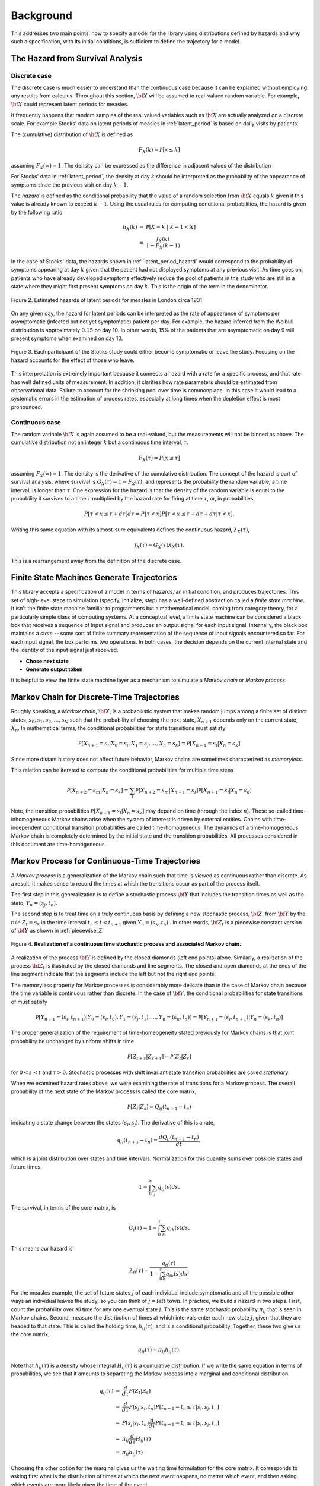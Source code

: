 
*****************
Background
*****************

This addresses two main points, how to specify a model for
the library using distributions defined by hazards and
why such a specification, with its initial conditions,
is sufficient to define the trajectory for a model.


The Hazard from Survival Analysis
==================================

Discrete case
----------------

The discrete case is much easier to understand than the continuous
case because it can be explained without employing any results from
calculus.  Throughout this section, :math:`\bf{X}` will be assumed to
real-valued random variable.  For example, :math:`\bf{X}` could
represent latent periods for measles.

It frequently happens that random samples of the real valued variables
such as :math:`\bf{X}` are actually analyzed on a discrete scale.
For example Stocks' data on latent periods of measles in
:ref:`latent_period` is based on daily visits by patients.  

The (cumulative) distribution of :math:`\bf{X}` is defined as

.. math:: F_{X}(k) = \mathcal{P}[x \le k]

assuming :math:`F_{X}(\infty) = 1`.  The 
density can be expressed as the difference in adjacent values of the 
distribution

.. math:: 
   :nowrap:

   \begin{eqnarray}
   f_{X}(k) & = & \mathcal{P}[X=k] \\
            & = & \mathcal{P}[X\le k] - \mathcal{P}[X \le k-1 ] \\
	    & = & F_{X}(k) - F_{X}(k-1)
   \end{eqnarray}

For Stocks' data in :ref:`latent_period`, the density at day :math:`k`
should be interpreted as the probability of the appearance of symptoms
since the previous visit on day :math:`k-1`.

The *hazard* is defined as the conditional probability that the value
of a random selection from :math:`\bf{X}` equals :math:`k` given it
this value is already known to exceed :math:`k-1`.  Using the usual
rules for computing conditional probabilities, the hazard is given by
the following ratio

.. math:: 

   \begin{eqnarray}
   h_{X}(k) & = & \mathcal{P}[X=k\; |\; k-1<X] \\
            & = & {\frac{f_{X}(k)}{1 - F_{X}(k-1)}}
   \end{eqnarray}

In the case of Stocks' data, the hazards shown in
:ref:`latent_period_hazard` would correspond to the probability of
symptoms appearing at day :math:`k` given that the patient had not
displayed symptoms at any previous visit.  As time goes on, patients
who have already developed symptoms effectively reduce the pool of
patients in the study who are still in a state where they might first
present symptoms on day :math:`k`.  This is the origin of the term in
the denominator.

.. _latent_period_hazard:

.. figure:: images/Stocks_hazard.*
   :width: 500 px
   :align: center

   Figure 2.  Estimated hazards of latent periods for measles in
   London circa 1931

On any given day, the hazard for latent periods can be interpreted as
the rate of appearance of symptoms per asymptomatic (infected but not
yet symptomatic) patient per day.  For example, the hazard inferred
from the Weibull distribution is approximately :math:`0.15` on day 10.
In other words, 15% of the patients that are asymptomatic on day 9
will present symptoms when examined on day 10.

.. figure:: images/stocks_person.*
   :width: 200 px
   :align: center

   Figure 3. Each participant of the Stocks study could either
   become symptomatic or leave the study. Focusing on the
   hazard accounts for the effect of those who leave.

This interpretation is extremely important because it connects a
hazard with a rate for a specific process, and that rate has well
defined units of measurement.  In addition, it clarifies how rate
parameters should be estimated from observational data.  Failure to
account for the shrinking pool over time is commonplace.  In this case
it would lead to a systematic errors in the estimation of process
rates, especially at long times when the depletion effect is most
pronounced.



Continuous case
--------------------

The random variable :math:`\bf{X}` is again assumed to be a
real-valued, but the measurements will not be binned as above.
The cumulative distribution not an integer :math:`k` but a continuous
time interval, :math:`\tau`.

.. math::

   F_X(\tau)=P[x\le\tau]

assuming :math:`F_X(\infty)=1`. The density is the derivative
of the cumulative distribution. The concept of the hazard is
part of survival analysis, where survival is
:math:`G_X(\tau)=1-F_X(\tau)`, and represents the probability
the random variable, a time interval, is longer than :math:`\tau`.
One expression for the hazard is that the density of the random
variable is equal to the probability it survives to a time :math:`\tau`
multiplied by the hazard rate for firing at time :math:`\tau`, or, in
probabilities,

.. math::

   P[\tau<x\le\tau+d\tau]d\tau=P[\tau<x]P[\tau<x\le\tau+d\tau+d\tau|\tau<x].

Writing this same equation with its almost-sure equivalents defines
the continuous hazard, :math:`\lambda_X(\tau)`,

.. math::
  
   f_X(\tau)=G_X(\tau)\lambda_X(\tau).

This is a rearrangement away from the definition of the discrete case.


Finite State Machines Generate Trajectories
============================================

This library accepts a specification of a model in terms of
hazards, an initial condition, and produces trajectories.
This set of high-level steps to simulation (specify, initialize,
step) has a well-defined abstraction called a *finite state machine.*
It isn't the finite state machine familiar to programmers but a
mathematical model, coming from category theory, for a particularly
simple class of computing systems.  At a conceptual level, a finite
state machine can be considered a black box that receives a sequence
of input signal and produces an output signal for each input signal.
Internally, the black box maintains a *state* -- some sort of finite
summary representation of the sequence of input signals encountered so
far.  For each input signal, the box performs two operations.  In both
cases, the decision depends on the current internal state and the
identity of the input signal just received.

* **Chose next state**
* **Generate output token**

It is helpful to view the finite state machine layer as a mechanism to
simulate a *Markov chain* or *Markov process*.


Markov Chain for Discrete-Time Trajectories
=============================================

Roughly speaking, a *Markov chain*, :math:`\bf{X}`, is a probabilistic
system that makes random jumps among a finite set of distinct states,
:math:`s_0, s_1, s_2, \ldots, s_N` such that the probability of
choosing the next state, :math:`X_{n+1}` depends only on the current
state, :math:`X_n`.  In mathematical terms, the conditional
probabilities for state transitions must satisfy

.. math:: \mathcal{P}[X_{n+1} = s_{l} | X_0=s_i, X_1=s_j, \ldots, X_n=s_k] =
	  \mathcal{P}[X_{n+1} = s_{l} | X_{n}=s_k]

Since more distant history does not affect future behavior, Markov
chains are sometimes characterized as *memoryless*.

This relation can be iterated to compute
the conditional probabilities for multiple time steps

.. math:: \mathcal{P}[X_{n+2} = s_{m} | X_n=s_k] = \sum_{l} \mathcal{P}[X_{n+2} = s_{m} |
	  X_{n+1}=s_l] \mathcal{P}[X_{n+1} = s_{l} | X_{n}=s_k]

Note, the transition probabilities :math:`\mathcal{P}[X_{n+1} = s_{l} |
X_{n}=s_k]` may depend on time (through the index :math:`n`).  These so-called
time-inhomogeneous Markov chains arise when the system of interest is
driven by external entities.  Chains with time-independent conditional
transition probabilities are called time-homogeneous.  The dynamics of
a time-homogeneous Markov chain is completely determined by the
initial state and the transition probabilities.  All processes
considered in this document are time-homogeneous.

Markov Process for Continuous-Time Trajectories
=================================================

A *Markov process* is a generalization of
the Markov chain such that time is viewed as continuous rather than
discrete.  As a result, it makes sense to record the times at which
the transitions occur as part of the process itself.  

The first step in this generalization is to define a stochastic
process :math:`\bf{Y}` that includes the transition times as well as
the state, :math:`Y_{n} = (s_{j},t_{n})`.  

The second step is to treat time on a truly continuous basis by
defining a new stochastic process, :math:`\bf{Z}`, from :math:`\bf{Y}`
by the rule :math:`Z_{t} = s_k` in the time interval :math:`t_n \le t
< t_{n+1}` given :math:`Y_{n} = (s_k, t_n)` .  In other words,
:math:`\bf{Z}_{t}` is a piecewise constant version of :math:`\bf{Y}`
as shown in :ref:`piecewise_Z`

.. _piecewise_Z:

.. figure:: images/piecewise_Z.svg
   :scale: 100%
   :align: center

   Figure 4.  **Realization of a continuous time stochastic process and
   associated Markov chain.**

A realization of the process :math:`\bf{Y}` is defined by the closed
diamonds (left end points) alone.  Similarly, a realization of the
process :math:`\bf{Z}_t` is illustrated by the closed diamonds and
line segments.  The closed and open diamonds at the ends of the line
segment indicate that the segments include the left but not the right
end points.  

The memoryless property for Markov processes is considerably more
delicate than in the case of Markov chain because the time variable is
continuous rather than discrete.  In the case of :math:`\bf{Y}`, the
conditional probabilities for state transitions of must satisfy

.. math:: \mathcal{P}[Y_{n+1} = (s_{l},t_{n+1}) | Y_0=(s_i, t_0), Y_1=(s_j, t_1),
	  \ldots, Y_n=(s_k, t_n)] =
	  \mathcal{P}[Y_{n+1} = (s_{l}, t_{n+1}) | Y_{n}=(s_k, t_{n})]

The proper generalization of the requirement of time-homeogeneity
stated previously for Markov chains is that joint probability
be unchanged by uniform shifts in time

.. math:: \mathcal{P}[Z_{t+\tau} | Z_{s+\tau}] = \mathcal{P}[Z_{t} | Z_{s} ]

for :math:`0<s<t` and :math:`\tau > 0`.  Stochastic processes with
shift invariant state transition probabilities are called
*stationary*.  

When we examined hazard rates above, we were examining the rate
of transitions for a Markov process. The overall probability
of the next state of the Markov process is called the core
matrix,

.. math:: \mathcal{P}[Z_{t} | Z_{s} ]=Q_{ij}(t_{n+1}-t_n)

indicating a state change between the states :math:`(s_i,s_j)`.
The derivative of this is a rate,

.. math:: q_{ij}(t_{n+1}-t_n)=\frac{dQ_{ij}(t_{n+1}-t_n)}{dt},

which is a joint distribution over states and time intervals.
Normalization for this quantity sums over possible states
and future times,

.. math:: 1=\int_0^\infty \sum_j  q_{ij}(s)ds.

The survival, in terms of the core matrix, is

.. math::

   G_i(\tau)=1-\int_0^\tau \sum_k  q_{ik}(s)ds.

This means our hazard is

.. math::

   \lambda_{ij}(\tau)=\frac{q_{ij}(\tau)}{1-\int_0^\tau \sum_k  q_{ik}(s)ds}.

For the measles example, the set of future states :math:`j` of each individual
include symptomatic and all the possible other ways an individual
leaves the study, so you can think of :math:`j=\mbox{left town}`.
In practice, we build a hazard in two steps. First, count the probability
over all time for any one eventual state :math:`j`. This is the 
same stochastic probability :math:`\pi_{ij}` that is seen in Markov
chains. Second, measure the distribution of times at which 
intervals enter each new state :math:`j`, given that they are headed
to that state. This is called the holding time, :math:`h_{ij}(\tau)`,
and is a conditional probability. Together, these two give us
the core matrix,

.. math:: q_{ij}(\tau)=\pi_{ij}h_{ij}(\tau).

Note that :math:`h_{ij}(\tau)` is a density whose integral
:math:`H_{ij}(\tau)` is a cumulative distribution. If we write the
same equation in terms of probabilities, we see that it amounts
to separating the Markov process into a marginal and conditional
distribution.

.. math::

   \begin{eqnarray}
   q_{ij}(\tau)&=&\frac{d}{d\tau}P[Z_t|Z_s]\\
   &=&\frac{d}{d\tau}P[s_j|s_i,t_n]P[t_{n-1}-t_n\le\tau|s_i,s_j,t_n]\\
     & = & P[s_j|s_i,t_n]\frac{d}{d\tau}P[t_{n-1}-t_n\le\tau|s_i,s_j,t_n] \\
     & = & \pi_{ij}\frac{d}{d\tau}H_{ij}(\tau) \\
     & = & \pi_{ij}h_{ij}(\tau)
   \end{eqnarray}

Choosing the other option for the marginal gives us the
waiting time formulation for the core matrix. It corresponds
to asking first what is the distribution of times at which the
next event happens, no matter which event, and then asking
which events are more likely given the time of the event.

.. math::

   \begin{eqnarray}
   q_{ij}(\tau)&=&\frac{d}{d\tau}P[Z_t|Z_s]\\
   &=&\frac{d}{d\tau}P[s_j|s_i,t_n,t_{n+1}]P[t_{n-1}-t_n\le\tau|s_i,t_n]\\
     & = & \frac{d}{d\tau}(\Pi_{ij}(\tau)W_i(\tau)) \\
     & = & \pi_{ij}(\tau)\frac{d}{d\tau}W_i(\tau) \\
     & = & \pi_{ij}(\tau)w_{i}(\tau)
   \end{eqnarray}

While the waiting time density :math:`w_i(\tau)`, is the derivative
of the waiting time, we won't end up needing to relation
:math:`\pi_{ij}(\tau)` to :math:`\Pi_{ij}(\tau)` when finding trajectories
or computing hazards, so the more complicated relationship won't
be a problem.




Generalized Stochastic Petri Net for Bookkeeping
=================================================

A **generalized stochastic Petri net** (GSPN) is a formal way to
specify a a system of interacting, competing processes. Different
organisms can compete, but, for this system, the likelihood of
infecting a neighbor versus the likelihood of recovery are seen as
competing, as well.

Define a system by placing *tokens* at *places,* the way you would
put checkers on a game board. Each place represents a sub-state of
the system, such as herd of animals. Five tokens on a place representing
a herd means the herd has five animals.

*Transitions* compete to move the tokens. Each transition is
an independent process. (We explain later how and why independent processes
are able to represent biological processes that are clearly dependent.)
Only transitions change the state. Each one triggers according to its
own internal clock. This library can model non-exponential distributions
of firing times.

There are many flavors of GSPN defined by various authors.
The following model was chosen to support complex epidemiological
simulations while still representing a semi-Markov system.
In brief, for those familiar with GSPN, this system supports
non-exponential distributions, without inhibitor arcs, with
colored tokens, without immediate transitions, permitting
simultaneous transitions.

The **what** of the GSPN is

* Places, :math:`p_1, p_2, p_3\ldots`.

* Transitions, :math:`e_1, e_2, e_3\ldots`. Each transition has
  input places, :math:`p_k\in I(e_i)` and output places,
  :math:`p_k\in J(e_i)`. For each pair of transition and input
  or output place, there is an integer stochiometric coefficient.
  There are no inhibitor places in this representation.

* Marking at each place, :math:`s_1, s_2, s_3\ldots`. The marking
  at a place is a non-negative number of tokens, :math:`q_i`. Tokens may
  have properties, :math:`\xi(q_i)`.

The **how** of the GSPN is

#. A transition becomes *enabled* when there are as many tokens on
   the input places as the stochiometric coefficients require.
   Whether the output places need to be empty is a policy choice.
   The enabling time of a transition is part of the state of the
   system.

#. An enabled transition computes from the marking on its input
   and output places, and from any properties of the tokens in that
   marking, a continuous stochastic variable which determines the
   likelihood the transition will fire at any time in the future.
   This stochastic variable need not be an exponential distribution.

#. The system samples jointly from the stochastic variables of every
   enabled transition in order to determine which transition fires
   next. This is described in grave detail later.

#. When a transition fires, it removes from the marking of its input
   places the specified number of tokens and puts them in the output
   places. Any disparity in token count destroys or creates tokens.
   Which token is moved is specified by policy to be the first,
   last, or random token in the marking of the place.

#. Transitions which do not fire fall into four classes. Those
   transitions whose input and output places are not shared with
   inputs and outputs of the fired transitions retain their
   enabling time and may not make any changes to how their
   continuous variable distributions depend on the marking.
   Any dependence between transitions must be expressed by
   sharing intput or output places.

   Those previously-enabled transitions which share input or output
   places, and for which the new marking still meets their
   enabling requirements, retain their original enabling times
   but may recalculate their stochastic variable distributions
   depending on the marking.

   Previously-enabled transitions whose input or output
   places no longer have requisite tokens for enabling become
   disabled.

   All transitions which may become enabled after the firing
   are enabled with an enabling time set to the current system
   time.



Each transition defines an independent continuous stochastic variable,
whose density is :math:`f_\alpha(\tau, t_e)` and cumulative density
is :math:`F_\alpha(\tau, t_e)`, where :math:`t_e` is the time
at which the transition was enabled. If we define a new stochastic variable,
whose value is the minimum of all of the :math:`f_\alpha`, then it
defines the time of the next transition, and the index :math:`\alpha` of
the transition that came first determines, by its transition's 
change to the marking, the new system state, :math:`j`. This means we have
a race. The racing processes are dependent only when they modify
shared marking.

If the :math:`f_\alpha` are all exponential processes, then the minimum
of the stochastic variates is analytically-tractable, and the result
is exactly Gillespie's method. Using a random number generator to sample
each process separately would, again for exponential processes, result
in the First Reaction method. The Next Reaction method is just another
way to do this sampling in a statistically-correct manner, valid only
for exponential processes.

For general distributions, the non-zero part of the core matrix,
which we will call :math:`p_{nm}(\tau)` for partial core matrix,
right after the firing of any transition, is

.. math::

   p_{nm}(\tau)=\frac{f_\alpha(\tau,t_0,t_e)}{1-F_\alpha(\tau,t_0,t_e)}\prod_\beta(1-F_\beta(s, t_0, t_e))

Here :math:`(n,m)` label states determined by how each transition, :math:`\alpha`
changes the marking. The system has, inherently, a core matrix, but we
compute its trajectory from this partial core matrix.
